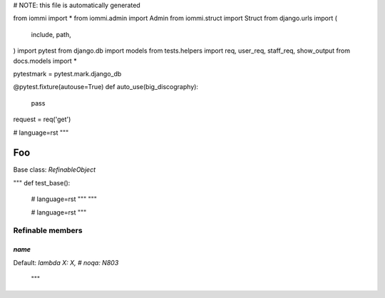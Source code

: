 
# NOTE: this file is automatically generated

from iommi import *
from iommi.admin import Admin
from iommi.struct import Struct
from django.urls import (
    include,
    path,
)
import pytest
from django.db import models
from tests.helpers import req, user_req, staff_req, show_output
from docs.models import *

pytestmark = pytest.mark.django_db

@pytest.fixture(autouse=True)
def auto_use(big_discography):
    pass

request = req('get')


# language=rst
"""
    
Foo
===

Base class: `RefinableObject`

"""
def test_base():
    # language=rst
    """
    """

    # language=rst
    """

Refinable members
-----------------


`name`
^^^^^^

Default: `lambda X: X, # noqa: N803`

    """
